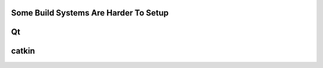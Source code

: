 Some Build Systems Are Harder To Setup
======================================

Qt
===

catkin
======
